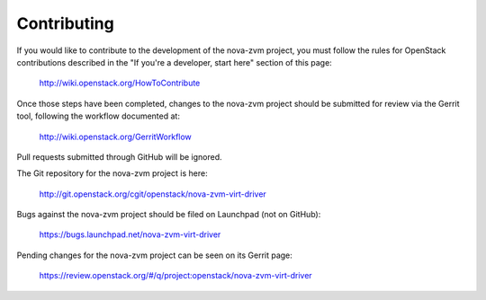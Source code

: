 .. _contributing:

============
Contributing
============

If you would like to contribute to the development of the nova-zvm project, you
must follow the rules for OpenStack contributions described in the
"If you're a developer, start here" section of this page:

   http://wiki.openstack.org/HowToContribute

Once those steps have been completed, changes to the nova-zvm project should be
submitted for review via the Gerrit tool, following the workflow documented at:

   http://wiki.openstack.org/GerritWorkflow

Pull requests submitted through GitHub will be ignored.

The Git repository for the nova-zvm project is here:

    http://git.openstack.org/cgit/openstack/nova-zvm-virt-driver

Bugs against the nova-zvm project should be filed on Launchpad (not on GitHub):

    https://bugs.launchpad.net/nova-zvm-virt-driver

Pending changes for the nova-zvm project can be seen on its Gerrit page:

    https://review.openstack.org/#/q/project:openstack/nova-zvm-virt-driver
